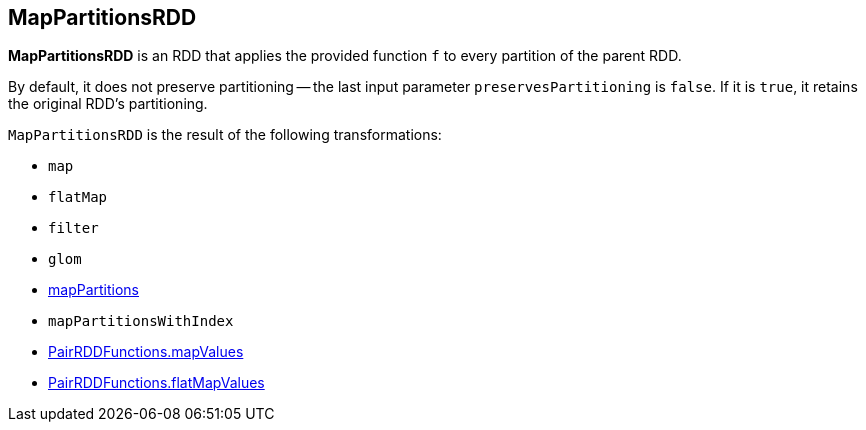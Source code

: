 == MapPartitionsRDD

*MapPartitionsRDD* is an RDD that applies the provided function `f` to every partition of the parent RDD.

By default, it does not preserve partitioning -- the last input parameter `preservesPartitioning` is `false`. If it is `true`, it retains the original RDD's partitioning.

`MapPartitionsRDD` is the result of the following transformations:

* `map`
* `flatMap`
* `filter`
* `glom`
* link:spark-rdd-transformations.adoc#mapPartitions[mapPartitions]
* `mapPartitionsWithIndex`
* link:spark-rdd-pairrdd-functions.adoc#mapValues[PairRDDFunctions.mapValues]
* link:spark-rdd-pairrdd-functions.adoc#flatMapValues[PairRDDFunctions.flatMapValues]
